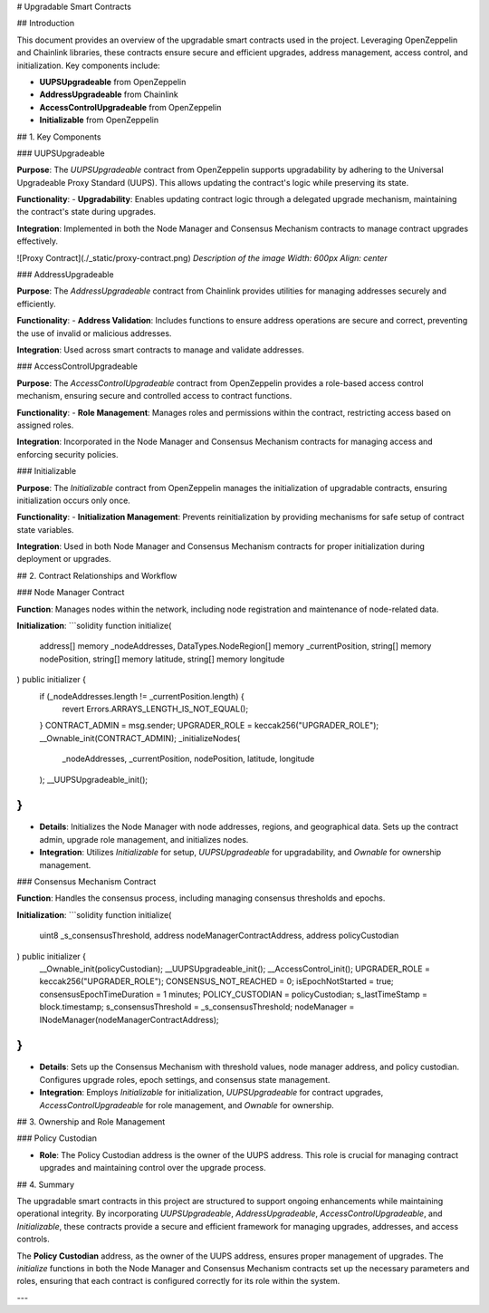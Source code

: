 
# Upgradable Smart Contracts

## Introduction

This document provides an overview of the upgradable smart contracts used in the project. Leveraging OpenZeppelin and Chainlink libraries, these contracts ensure secure and efficient upgrades, address management, access control, and initialization. Key components include:

- **UUPSUpgradeable** from OpenZeppelin
- **AddressUpgradeable** from Chainlink
- **AccessControlUpgradeable** from OpenZeppelin
- **Initializable** from OpenZeppelin

## 1. Key Components

### UUPSUpgradeable

**Purpose**:  
The `UUPSUpgradeable` contract from OpenZeppelin supports upgradability by adhering to the Universal Upgradeable Proxy Standard (UUPS). This allows updating the contract's logic while preserving its state.

**Functionality**:
- **Upgradability**: Enables updating contract logic through a delegated upgrade mechanism, maintaining the contract's state during upgrades.

**Integration**:  
Implemented in both the Node Manager and Consensus Mechanism contracts to manage contract upgrades effectively.

![Proxy Contract](./_static/proxy-contract.png)  
*Description of the image*  
*Width: 600px*  
*Align: center*

### AddressUpgradeable

**Purpose**:  
The `AddressUpgradeable` contract from Chainlink provides utilities for managing addresses securely and efficiently.

**Functionality**:
- **Address Validation**: Includes functions to ensure address operations are secure and correct, preventing the use of invalid or malicious addresses.

**Integration**:  
Used across smart contracts to manage and validate addresses.

### AccessControlUpgradeable

**Purpose**:  
The `AccessControlUpgradeable` contract from OpenZeppelin provides a role-based access control mechanism, ensuring secure and controlled access to contract functions.

**Functionality**:
- **Role Management**: Manages roles and permissions within the contract, restricting access based on assigned roles.

**Integration**:  
Incorporated in the Node Manager and Consensus Mechanism contracts for managing access and enforcing security policies.

### Initializable

**Purpose**:  
The `Initializable` contract from OpenZeppelin manages the initialization of upgradable contracts, ensuring initialization occurs only once.

**Functionality**:
- **Initialization Management**: Prevents reinitialization by providing mechanisms for safe setup of contract state variables.

**Integration**:  
Used in both Node Manager and Consensus Mechanism contracts for proper initialization during deployment or upgrades.

## 2. Contract Relationships and Workflow

### Node Manager Contract

**Function**:  
Manages nodes within the network, including node registration and maintenance of node-related data.

**Initialization**:
```solidity
function initialize(
    address[] memory _nodeAddresses,
    DataTypes.NodeRegion[] memory _currentPosition,
    string[] memory nodePosition,
    string[] memory latitude,
    string[] memory longitude
) public initializer {
    if (_nodeAddresses.length != _currentPosition.length) {
        revert Errors.ARRAYS_LENGTH_IS_NOT_EQUAL();
    }
    CONTRACT_ADMIN = msg.sender;
    UPGRADER_ROLE = keccak256("UPGRADER_ROLE");
    __Ownable_init(CONTRACT_ADMIN);
    _initializeNodes(
        _nodeAddresses,
        _currentPosition,
        nodePosition,
        latitude,
        longitude
    );
    __UUPSUpgradeable_init();
}
```
- **Details**: Initializes the Node Manager with node addresses, regions, and geographical data. Sets up the contract admin, upgrade role management, and initializes nodes.
- **Integration**: Utilizes `Initializable` for setup, `UUPSUpgradeable` for upgradability, and `Ownable` for ownership management.

### Consensus Mechanism Contract

**Function**:  
Handles the consensus process, including managing consensus thresholds and epochs.

**Initialization**:
```solidity
function initialize(
    uint8 _s_consensusThreshold,
    address nodeManagerContractAddress,
    address policyCustodian
) public initializer {
    __Ownable_init(policyCustodian);
    __UUPSUpgradeable_init();
    __AccessControl_init();
    UPGRADER_ROLE = keccak256("UPGRADER_ROLE");
    CONSENSUS_NOT_REACHED = 0;
    isEpochNotStarted = true;
    consensusEpochTimeDuration = 1 minutes;
    POLICY_CUSTODIAN = policyCustodian;
    s_lastTimeStamp = block.timestamp;
    s_consensusThreshold = _s_consensusThreshold;
    nodeManager = INodeManager(nodeManagerContractAddress);
}
```
- **Details**: Sets up the Consensus Mechanism with threshold values, node manager address, and policy custodian. Configures upgrade roles, epoch settings, and consensus state management.
- **Integration**: Employs `Initializable` for initialization, `UUPSUpgradeable` for contract upgrades, `AccessControlUpgradeable` for role management, and `Ownable` for ownership.

## 3. Ownership and Role Management

### Policy Custodian

- **Role**: The Policy Custodian address is the owner of the UUPS address. This role is crucial for managing contract upgrades and maintaining control over the upgrade process.

## 4. Summary

The upgradable smart contracts in this project are structured to support ongoing enhancements while maintaining operational integrity. By incorporating `UUPSUpgradeable`, `AddressUpgradeable`, `AccessControlUpgradeable`, and `Initializable`, these contracts provide a secure and efficient framework for managing upgrades, addresses, and access controls.

The **Policy Custodian** address, as the owner of the UUPS address, ensures proper management of upgrades. The `initialize` functions in both the Node Manager and Consensus Mechanism contracts set up the necessary parameters and roles, ensuring that each contract is configured correctly for its role within the system.

---
